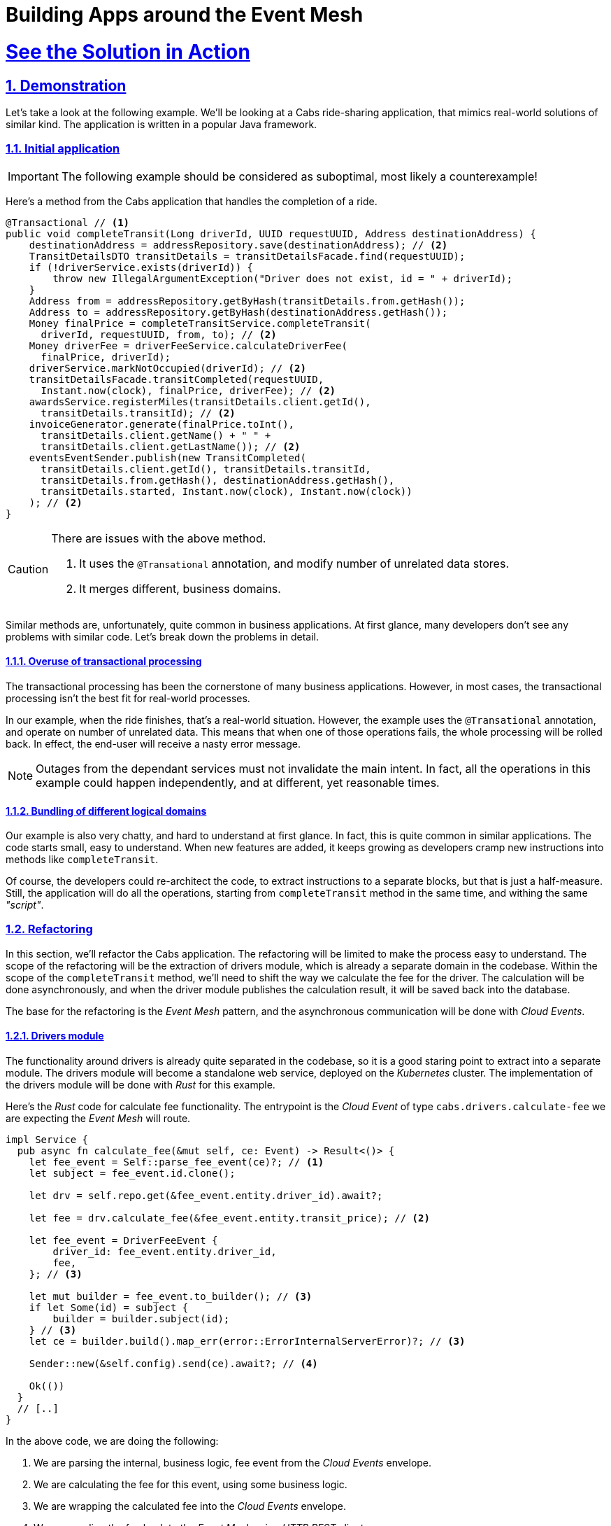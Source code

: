 = Building Apps around the Event Mesh
:sectnums:
:sectlinks:
:doctype: book

= See the Solution in Action

== Demonstration

Let's take a look at the following example.
We'll be looking at a Cabs ride-sharing application, that mimics real-world solutions of similar kind.
The application is written in a popular Java framework.

=== Initial application

[IMPORTANT]
====
The following example should be considered as suboptimal, most likely a counterexample!
====

Here's a method from the Cabs application that handles the completion of a ride.

[source,java]
----
@Transactional // <1>
public void completeTransit(Long driverId, UUID requestUUID, Address destinationAddress) {
    destinationAddress = addressRepository.save(destinationAddress); // <2>
    TransitDetailsDTO transitDetails = transitDetailsFacade.find(requestUUID);
    if (!driverService.exists(driverId)) {
        throw new IllegalArgumentException("Driver does not exist, id = " + driverId);
    }
    Address from = addressRepository.getByHash(transitDetails.from.getHash());
    Address to = addressRepository.getByHash(destinationAddress.getHash());
    Money finalPrice = completeTransitService.completeTransit(
      driverId, requestUUID, from, to); // <2>
    Money driverFee = driverFeeService.calculateDriverFee(
      finalPrice, driverId);
    driverService.markNotOccupied(driverId); // <2>
    transitDetailsFacade.transitCompleted(requestUUID,
      Instant.now(clock), finalPrice, driverFee); // <2>
    awardsService.registerMiles(transitDetails.client.getId(),
      transitDetails.transitId); // <2>
    invoiceGenerator.generate(finalPrice.toInt(),
      transitDetails.client.getName() + " " +
      transitDetails.client.getLastName()); // <2>
    eventsEventSender.publish(new TransitCompleted(
      transitDetails.client.getId(), transitDetails.transitId,
      transitDetails.from.getHash(), destinationAddress.getHash(),
      transitDetails.started, Instant.now(clock), Instant.now(clock))
    ); // <2>
}
----

[CAUTION]
====
There are issues with the above method.

<1> It uses the `+@Transational+` annotation, and modify number of unrelated data stores.
<2> It merges different, business domains.
====

Similar methods are, unfortunately, quite common in business applications.
At first glance, many developers don't see any problems with similar code.
Let's break down the problems in detail.

==== Overuse of transactional processing

The transactional processing has been the cornerstone of many business applications.
However, in most cases, the transactional processing isn't the best fit for real-world processes.

In our example, when the ride finishes, that's a real-world situation.
However, the example uses the `+@Transational+` annotation, and operate on number of unrelated data.
This means that when one of those operations fails, the whole processing will be rolled back.
In effect, the end-user will receive a nasty error message.

[NOTE]
====
Outages from the dependant services must not invalidate the main intent.
In fact, all the operations in this example could happen independently, and at different, yet reasonable times.
====

==== Bundling of different logical domains

Our example is also very chatty, and hard to understand at first glance.
In fact, this is quite common in similar applications.
The code starts small, easy to understand.
When new features are added, it keeps growing as developers cramp new instructions into methods like `+completeTransit+`.

Of course, the developers could re-architect the code, to extract instructions to a separate blocks, but that is just a half-measure.
Still, the application will do all the operations, starting from `+completeTransit+` method in the same time, and withing the same _"script"_.

=== Refactoring

In this section, we'll refactor the Cabs application.
The refactoring will be limited to make the process easy to understand.
The scope of the refactoring will be the extraction of drivers module, which is already a separate domain in the codebase.
Within the scope of the `+completeTransit+` method, we'll need to shift the way we calculate the fee for the driver.
The calculation will be done asynchronously, and when the driver module publishes the calculation result, it will be saved back into the database.

The base for the refactoring is the _Event Mesh_ pattern, and the asynchronous communication will be done with _Cloud Events_.

==== Drivers module

The functionality around drivers is already quite separated in the codebase, so it is a good staring point to extract into a separate module.
The drivers module will become a standalone web service, deployed on the _Kubernetes_ cluster.
The implementation of the drivers module will be done with _Rust_ for this example.

Here's the _Rust_ code for calculate fee functionality.
The entrypoint is the _Cloud Event_ of type `cabs.drivers.calculate-fee` we are expecting the _Event Mesh_ will route.

[source,rust]
----
impl Service {
  pub async fn calculate_fee(&mut self, ce: Event) -> Result<()> {
    let fee_event = Self::parse_fee_event(ce)?; // <1>
    let subject = fee_event.id.clone();

    let drv = self.repo.get(&fee_event.entity.driver_id).await?;

    let fee = drv.calculate_fee(&fee_event.entity.transit_price); // <2>

    let fee_event = DriverFeeEvent {
        driver_id: fee_event.entity.driver_id,
        fee,
    }; // <3>

    let mut builder = fee_event.to_builder(); // <3>
    if let Some(id) = subject {
        builder = builder.subject(id);
    } // <3>
    let ce = builder.build().map_err(error::ErrorInternalServerError)?; // <3>

    Sender::new(&self.config).send(ce).await?; // <4>

    Ok(())
  }
  // [..]
}
----

In the above code, we are doing the following:

<1> We are parsing the internal, business logic, fee event from the _Cloud Events_ envelope.
<2> We are calculating the fee for this event, using some business logic.
<3> We are wrapping the calculated fee into the _Cloud Events_ envelope.
<4> We are sending the fee back to the _Event Mesh_ using _HTTP REST_ client.

Of course, in order for this method to be called, we need to route the event from the HTTP listener:

[source,rust]
----
pub fn routes() -> impl HttpServiceFactory + 'static {
    web::resource("/").route(web::post().to(recv))
}

async fn recv(
    ce: Event,
    state: web::Data<State>,
    binding: web::Data<Binding>,
) -> Result<HttpResponse> {
    log::info!("Received event:\n{}", ce);

    let mut svc = service::new(state, binding).await?;

    match ce.ty() {
        "cabs.drivers.calculate-fee" => svc.calculate_fee(ce).await,
        _ => Err(error::ErrorBadRequest("unsupported event type")),
    }?;

    Ok(HttpResponse::Ok().finish())
}
----

[NOTE]
====
The example above uses a simple switch statement to determine the route for the given type of the event.
In a real application, you would probably use a more complex logic to determine which method should be called.
====

Let's see also the _Cloud Event_ sender, that uses the _HTTP REST_ client to send events to the _Event Mesh_:

[source,rust]
----
impl Sender {
    pub async fn send(&self, ce: Event) -> Result<()> {
        log::debug!("sending {} event to {}:\n{:?}", ce.ty(), &self.sink, ce,);

        let response = self
            .client
            .post(&self.sink) // <1>
            .event(ce)
            .map_err(error::ErrorInternalServerError)?
            .send()
            .await
            .map_err(error::ErrorInternalServerError)?;

        match response.status().is_success() {
            true => Ok(()),
            false => {
                log::error!("failed to send event: {:#?}", response);
                Err(error::ErrorInternalServerError(format!(
                    "failed to send event: {}",
                    response.status()
                )))
            }
        }
    }
}
----

<1> The client uses _POST_ method, to send the _JSON_ representation of the event to the sink.
The _sink_ is the URL of the target, in this case the url of the _Event Mesh_.

==== Event Mesh

In this section, we'll use the _Event Mesh_ setup to communication between the extracted Drivers module and the different parts of the application.

Here's the configuration of the _Event Mesh_'s central component, the _Broker_, which will be used in this example.
The _Broker_ here is the _Knative_ component, and will be deployed in the _Kubernetes_ cluster.

[source,yaml]
----
apiVersion: eventing.knative.dev/v1
kind: Broker
metadata:
  name: default
  namespace: demo
spec:
  delivery:
    backoffDelay: PT0.2S # <1>
    backoffPolicy: exponential # <2>
    retry: 10 # <3>
----

<1> The `+backoffDelay+` is the delay between retries, and us use `+200ms+` initially.
<2> The `+backoffPolicy+` is set to `+exponential+`, which means that the delay will be doubled each time.
<3> The `+retry+` is the number of times we retry before giving up.

[IMPORTANT]
====
The policy is `+exponential+`, and the `+retry+` is 10, which means that after approximately 6 min and 50 sec the event will be dropped.
====

[NOTE]
====
A `+deadLetterSink+` option could be configured for the _Broker_ to send the events that failed to be delivered in time to a back-up location.
Events captured in a back-up location can be re-transmitted into the _Event Mesh_ later.
====

==== Legacy application changes

The last part of the refactoring will be the changes needed in our legacy Java application.
We need to remove the _Drivers_ logic and send events to the _Event Mesh_ instead.
We also need to accept new events coming from the _Event Mesh_, as the calculated fee will be transmitted as such.

Here's the refactored `+completeTransit+` method:
[source,java]
----
public void completeTransit(UUID requestUUID, AddressDTO destinationAddress) {
    // ...
    Money finalPrice = completeTransitService.completeTransit(driverId, requestUUID, from, to);
    // ...
    driverFeeService.calculateDriverFee(requestUUID, finalPrice, driverId); // <1>
    // ...
}

@EventListener // <2>
public void driverFeeCalculated(DriverFee driverFee) { // <3>
    Objects.requireNonNull(driverFee.ctx.getSubject());
    UUID id = UUID.fromString(driverFee.ctx.getSubject());
    transitDetailsFacade.driverFeeCalculated(id, driverFee.data.fee);
}
----

[NOTE]
====
<1> Notice, we are just invoking the `+calculateDriverFee+`, that doesn't return anything.
It's asynchronous.
<2> We are using the `@EventListener` annotation to listen for the business events withing the applition.
Don't confuse this with _Cloud Events_ that are sent and received outside the application.
<3> The exact fee is calculated by the _Drivers_ module, and we'll be notified later, with the `+driverFeeCalculated+` method.
====

To make it work, we need to add a new _Cloud Event_ sender and listener.
That's being done similarly, as in the case of _Rust_ application.

Below, you can see how you may implement the _Cloud Event_ sender:

[source,java]
----
@Service
public class DriverFeeService {

    private final CloudEventSender eventSender;

    @Autowired
    public DriverFeeService(EventSender eventSender) {
        this.eventSender = eventSender;
    }

    public void calculateDriverFee(UUID rideId, Money transitPrice, Long driverId) {
        eventSender.send(new CalculateFee(
            rideId,
            driverId,
            transitPrice.toInt()
        ));
    }
}

@Service
public class CloudEventSender {

  private static final Logger log = LoggerFactory.getLogger(EventSender.class);

  private final KnativeConfig knative;
  private final List<Into<?>> converters;

  @Autowired
  CloudEventSender(KnativeConfig knative, List<Into<?>> converters) {
    this.knative = knative;
    this.converters = converters;
  }

  public void send(Object event) {
    try {
      unsafeSend(event);
    } catch (IOException e) {
      throw new UncheckedIOException(e);
    }
  }

  private <T> void unsafeSend(T event) throws IOException {
    Into<T> convert = (Into<T>) converters.stream()
        .filter(c -> c.accepts(event))
        .findFirst()
        .orElseThrow(() -> new IllegalArgumentException(
          "Cannot find converter for " + event.getClass()));
    CloudEvent ce = convert.into(event);
    URL url = knative.getSink();
    log.info("Publishing event to {} : {}", url, ce);
    HttpURLConnection http = (HttpURLConnection) url.openConnection();
    http.setRequestMethod("POST");
    http.setDoOutput(true);
    http.setDoInput(true);

    HttpMessageWriter messageWriter = createMessageWriter(http);
    messageWriter.writeBinary(ce);

    int code = http.getResponseCode();
    if (code < 200 || code >= 300) {
      throw new IOException("Unexpected response code " + code);
    }
  }
}
----

Once again, notice this is just a simple _HTTP_ client doing the _POST_ request, with the body being the JSON representation of the _CloudEvent_.

The last part to see is the _HTTP_ listener on the legacy application side.
This listener will be responsible for receiving events from _Knative's Event Mesh_ and converting them into our custom event type:

[source,java]
----
@RestController
public class CloudEventReceiver {
  private static final Logger log = LoggerFactory.getLogger(Receiver.class);

  private final EventsPublisher eventsPublisher;
  private final List<From<?>> froms;

  @Autowired
  Receiver(EventsPublisher eventsPublisher, List<From<?>> froms) {
    this.eventsPublisher = eventsPublisher;
    this.froms = froms;
  }

  @PostMapping("/")
  public void receive(@RequestBody CloudEvent event) {
    log.info("Received event: {}", event);

    for (From<?> from : froms) {
      if (from.matches(event)) {
        Event ev = from.fromCloudEvent(event); // <1>
        eventsPublisher.publish(ev); // <2>
        return;
      }
    }

    throw new IllegalStateException("No matching event type consumer found");
  }
}
----

<1> We unwrap the _CloudEvent_ into our custom event type
<2> And publish it withing the application, using the framework's _EventsPublisher_ implementation.
The event will be transmitted to the methods annotated with `@EventListener`.

[CAUTION]
====
Don't confuse the the framework's _EventsPublisher_ with _Cloud Event_ sender and receiver.
====

==== The wiring of our _Event Mesh_

To complete the solution, we need to configure the _Event Mesh_.
The configuration describes the rules for receiving and sending events from and to the _Event Mesh_ and the application modules.

Here are the sources in our case:

[source,yaml]
----
apiVersion: sources.knative.dev/v1
kind: SinkBinding
metadata:
  name: drivers-binding
  namespace: demo
spec:
  sink:
    ref:
      apiVersion: eventing.knative.dev/v1
      kind: Broker
      name: default
      namespace: demo
  subject:
    apiVersion: serving.knative.dev/v1
    kind: Service
    name: drivers
    namespace: demo
---
apiVersion: sources.knative.dev/v1
kind: SinkBinding
metadata:
  name: legacy-binding
  namespace: demo
spec:
  sink:
    ref:
      apiVersion: eventing.knative.dev/v1
      kind: Broker
      name: default
      namespace: demo
  subject:
    apiVersion: serving.knative.dev/v1
    kind: Service
    name: legacy
    namespace: demo
----

We are using the _SinkBinding_ resource to bind an event source (the _Service_) with an event sink (_Broker_).
We have two applications that will feed their events into the _Event Mesh_, so we need two _SinkBinding_ resources.

Lastly, we have to configure the _Broker_ to send events from the _Event Mesh_ to the expected application modules. We use the _Trigger_ resource for this purpose.

[source,yaml]
----
apiVersion: eventing.knative.dev/v1
kind: Trigger
metadata:
  name: trg-drivers
  namespace: demo
spec:
  broker: default
  filter:
    attributes:
      type: cabs.drivers.calculate-fee # <1>
  subscriber:
    ref:
      apiVersion: serving.knative.dev/v1
      kind: Service
      name: drivers
      namespace: demo
---
apiVersion: eventing.knative.dev/v1
kind: Trigger
metadata:
  name: trg-legacy
  namespace: demo
spec:
  broker: default
  filter:
    attributes:
      type: cabs.drivers.driver-fee # <1>
  subscriber:
    ref:
      apiVersion: serving.knative.dev/v1
      kind: Service
      name: legacy
      namespace: demo
----

<1> Note, we specify the type of the event, as a filter.


=== Conclusion

Let's step back and take a look at our refactored code.
The diagram below shows the sequence of operations that happen when we initiate our `+completeTransit()` method.

image::https://www.plantuml.com/plantuml/svg/VP1DJiCm58JtFiMZ-rmWYwgqeHkeX2WNUBK7Ok4ubdyYzVQuZKbe5TZ5olTcFiqcHFOnTKOyn1OTIC8d0xPLdwBH5iBb_rfgnpRIwWMVBC_qwDoAED3ul4MUBKSzW9u6vES1eRsYMzz_mT-YZS-W3tJeLUwyOdlW23zeYJkK8vyuZ52p5O9bRk687uTYLgrB4zNqcav6XvPsR6GocTsZQ8d2L1aV3slQzVP3-uuKpCNgB1JkEwQpzI_FcjxoL5XgcUvdMioVL4soi-iuIOQcE5N259RYPgKYMNJ-3lfdkMPRqp7s7lJkjQFBvWihR61Lwimt[width=100%]

////
Online editor:
https://www.plantuml.com/plantuml/uml/VP1DJiCm58JtFiMZ-rmWYwgqeHkeX2WNUBK7Ok4ubdyYzVQuZKbe5TZ5olTcFiqcHFOnTKOyn1OTIC8d0xPLdwBH5iBb_rfgnpRIwWMVBC_qwDoAED3ul4MUBKSzW9u6vES1eRsYMzz_mT-YZS-W3tJeLUwyOdlW23zeYJkK8vyuZ52p5O9bRk687uTYLgrB4zNqcav6XvPsR6GocTsZQ8d2L1aV3slQzVP3-uuKpCNgB1JkEwQpzI_FcjxoL5XgcUvdMioVL4soi-iuIOQcE5N259RYPgKYMNJ-3lfdkMPRqp7s7lJkjQFBvWihR61Lwimt

@startuml
!theme materia-outline
participant "Legacy App" as Legacy
participant "Knative _Event Mesh_" as Broker
participant "Drivers Module" as FeeService
participant "Database" as DB

activate Legacy
Legacy -> Broker : Publish CalculateFee Event
Broker --> Legacy: Confirm delivery
deactivate Legacy

Broker -> FeeService: Route CalculateFee Event
activate FeeService
FeeService --> Broker: Publish DriverFeeCalculated Event
deactivate FeeService

Broker -> Legacy: Route DriverFeeCalculated Event
activate Legacy
Legacy -> DB: Store Trip Data
deactivate Legacy
@enduml
////

The diagram illustrates the flow of events between the legacy application, the Knative _Event Mesh_, the fee calculator service, and the datastore.

Next, you can learn how to walk through this demo.

== Run the demonstration

=== Before getting started

We'll be using the Red Hat OpenShift Container Platform (OCP) 4.x cluster, so make sure you have it available in your environment.

You could use the https://developers.redhat.com/products/openshift/overview[Red Hat's Developer Sandbox] to spin up an instance for you.

Alternatively, you can use the https://developers.redhat.com/products/openshift-local/overview[OpenShift Local] installation.
Make sure to give it enough resources to fit the Serverless Operator and our demo application.

=== Installing the demo

==== Installing the Serverless Operator

To install the Serverless Operator, follow https://docs.openshift.com/serverless/1.35/install/preparing-serverless-install.html[the documentation steps].

The *TL;DR* version would be to apply the following manifest, and wait until the operator is ready:

[source,yaml]
----
apiVersion: v1
kind: Namespace
metadata:
  name: openshift-serverless
---
apiVersion: operators.coreos.com/v1
kind: OperatorGroup
metadata:
  name: openshift-serverless
  namespace: openshift-serverless
spec: {}
---
apiVersion: operators.coreos.com/v1alpha1
kind: Subscription
metadata:
  name: serverless-operator
  namespace: openshift-serverless
spec:
  channel: stable
  name: serverless-operator
  source: redhat-operators
  sourceNamespace: openshift-marketplace
----

Here are commands to apply the above manifests.

[.console-input]
[source,shell]
----
git clone https://github.com/cardil/cabs-usvc
oc apply -f cabs-usvc/deploy/serverless/operator.yaml
oc wait csv/serverless-operator.v1.35.0 \
  --for 'jsonpath={.status.conditions[?(@.phase == "Succeeded")]}'
----

[CAUTION]
====
Replace the `+v1.35.0+` with the actual version of the Serverless Operator.
====

Here's the expected output

[source,shell]
----
namespace/openshift-serverless created
operatorgroup.operators.coreos.com/openshift-serverless created
subscription.operators.coreos.com/serverless-operator created
clusterserviceversion.operators.coreos.com/serverless-operator.v1.35.0 condition met
----

==== Installing the Serving and Eventing components

To install the Serving and Eventing components, follow https://docs.openshift.com/serverless/1.35/install/installing-knative-serving.html[the Serving documentation steps] and https://docs.openshift.com/serverless/1.35/install/installing-knative-eventing.html[the Eventing documentation steps].

Again for *TL;DR* version for small, development purposes, you could apply the following manifests, and wait until the components are ready for operation:

[source,yaml]
----
apiVersion: v1
kind: Namespace
metadata:
  name: knative-serving
---
apiVersion: operator.knative.dev/v1beta1
kind: KnativeServing
metadata:
  name: knative-serving
  namespace: knative-serving
spec:
  high-availability:
    replicas: 1
---
apiVersion: v1
kind: Namespace
metadata:
  name: knative-eventing
---
apiVersion: operator.knative.dev/v1beta1
kind: KnativeEventing
metadata:
  name: knative-eventing
  namespace: knative-eventing
spec:
  high-availability:
    replicas: 1
----

Here are commands to apply the above manifests.

[.console-input]
[source,shell]
----
oc apply \
  -f cabs-usvc/deploy/serverless/serving.yaml \
  -f cabs-usvc/deploy/serverless/eventing.yaml

oc wait knativeserving/knative-serving \
  --namespace knative-serving \
  --for 'condition=Ready=True'
oc wait knativeeventing/knative-eventing \
  --namespace knative-eventing \
  --for 'condition=Ready=True'
----

Here's the expected output

[source,shell]
----
Warning: resource namespaces/knative-serving is missing the kubectl.kubernetes.io/last-applied-configuration annotation which is required by oc apply. oc apply should only be used on resources created declaratively by either oc create --save-config or oc apply. The missing annotation will be patched automatically.
namespace/knative-serving configured
knativeserving.operator.knative.dev/knative-serving created
Warning: resource namespaces/knative-eventing is missing the kubectl.kubernetes.io/last-applied-configuration annotation which is required by oc apply. oc apply should only be used on resources created declaratively by either oc create --save-config or oc apply. The missing annotation will be patched automatically.
namespace/knative-eventing configured
knativeeventing.operator.knative.dev/knative-eventing created
knativeserving.operator.knative.dev/knative-serving condition met
knativeeventing.operator.knative.dev/knative-eventing condition met
----

==== Installing the demo applications

To install the Demo application, apply the following manifests.

* https://github.com/cardil/cabs-usvc/blob/main/deploy/apps/legacy.yaml[The legacy application]
* https://github.com/cardil/cabs-usvc/blob/main/deploy/db/redis.yaml[The Drivers database]
* https://github.com/cardil/cabs-usvc/blob/main/deploy/apps/drivers.yaml[The Drivers module]

Here are commands to apply the above manifests.

[.console-input]
[source,shell]
----
oc create ns demo
oc apply \
  -f cabs-usvc/deploy/db/redis.yaml \
  -f cabs-usvc/deploy/apps/drivers.yaml \
  -f cabs-usvc/deploy/apps/legacy.yaml

oc wait ksvc/drivers \
  --namespace demo \
  --for condition=Ready=True
oc wait ksvc/legacy \
  --namespace demo \
  --for condition=Ready=True
----

Here's the expected output

[source,shell]
----
namespace/demo created
pod/redis created
service/redis created
service.serving.knative.dev/drivers created
service.serving.knative.dev/legacy created
service.serving.knative.dev/drivers condition met
service.serving.knative.dev/legacy condition met
----

==== Configuring the Event Mesh

To configure the Event Mesh, apply the following manifests.

* https://github.com/cardil/cabs-usvc/blob/main/deploy/mesh/broker.yaml[_Broker_]
* https://github.com/cardil/cabs-usvc/blob/main/deploy/mesh/sources.yaml[Sources]
* https://github.com/cardil/cabs-usvc/blob/main/deploy/mesh/triggers.yaml[Triggers]

Here are commands to apply the above manifests.

[.console-input]
[source,shell]
----
oc apply \
  -f cabs-usvc/deploy/mesh/broker.yaml \
  -f cabs-usvc/deploy/mesh/sources.yaml \
  -f cabs-usvc/deploy/mesh/triggers.yaml

oc wait broker/default \
  --namespace demo \
  --for condition=Ready=True
oc wait sinkbinding/drivers-binding \
  --namespace demo \
  --for condition=Ready=True
oc wait sinkbinding/legacy-binding \
  --namespace demo \
  --for condition=Ready=True
oc wait trigger/trg-drivers \
  --namespace demo \
  --for condition=Ready=True
oc wait trigger/trg-drivers \
  --namespace demo \
  --for condition=Ready=True
----

Here's the expected output

[source,shell]
----
broker.eventing.knative.dev/default created
sinkbinding.sources.knative.dev/drivers-binding created
sinkbinding.sources.knative.dev/legacy-binding created
trigger.eventing.knative.dev/trg-drivers created
trigger.eventing.knative.dev/trg-legacy created
broker.eventing.knative.dev/default condition met
sinkbinding.sources.knative.dev/drivers-binding condition met
sinkbinding.sources.knative.dev/legacy-binding condition met
trigger.eventing.knative.dev/trg-drivers condition met
trigger.eventing.knative.dev/trg-drivers condition met
----

The OpenShift Container Platform provides can provide a clear visualization of our deployed solution.

image::solution-odc.png[width=100%]

The console shows two sink bindings on the left, and they are feeding the events from the applications to the _Broker_ (depicted in the center).
on the right, you could see the two applications deployed as _Knative_ services, and two triggers (as lines) that configure the _Event Mesh_ to feed appropriate events to the applications.

=== Walkthrough guide

With the demo pieces deployed on the cluster, we could go ahead with testing the functionality.

For the sake of brevity, the legacy application, at startup, prepares some development data in the in-memory database its running on. 
We will leverage that data to complete transit without the hassle of simulating the whole ride.

Because we use serverless deployments, the services could be scaled to zero.
This fact makes it a bit harder to listen to the application logs.
We recommend using https://github.com/stern/stern[`+stern+` tool] to easily listen to both apps, even across scale to zero periods.

[.console-input]
[source,shell]
----
stern \
  --namespace demo \
  --container user-container \
  '(legacy|drivers).*'
----

Alternatively, you can use a regular `+oc+` command and a bit of scripting:

[.console-input]
[source,shell]
----
oc logs \
  --selector app=legacy \
  --namespace demo \
  --follow &

while [ $(oc get pod --namespace demo --selector app=drivers -o name | wc -l) -eq 0 ]; do \
  sleep 1; done && oc wait pod \
  --namespace demo \
  --selector app=drivers \
  --for condition=Ready=True && \
  oc logs \
  --selector app=drivers \
  --namespace demo \
  --follow
----

In the second terminal, call the legacy endpoint by sending a _POST_ message like the following:

[.console-input]
[source,shell]
----
curl -Lk -v -X POST -H 'Content-Type: application/json' \
  $(oc get ksvc legacy --namespace demo -o jsonpath='{.status.url}')/transits/8/complete \
  --data-binary @- << EOF
{
  "country": "Polska",
  "city": "Warszawa",
  "street": "Żytnia",
  "buildingNumber": 32,
  "hash": -580606919
}
EOF
----

You should observe the cURL command succeeded, and return the ride data.
Moreover, the logs of both applications should be updated.

On the _Legacy_ application you could see the log line, with shows the application is sending the _Cloud Event_ to the _Event Mesh_:

----
INFO 1 --- [nio-8080-exec-1] i.l.cabs.common.cloudevents.Publisher    : 
Publishing event to http://broker-ingress.knative-eventing.svc.cluster.local/demo/default :
CloudEvent{id='83720fe5-02ee-4a3e-9b22-5c287fb68d10',source=usvc://cabs/legacy,
type='cabs.drivers.calculate-fee', datacontenttype='application/json',
subject='4e630a96-4d5c-488c-a53b-9554c0bcb97e',time=2025-02-04T17:32:20.638351262Z,
data=BytesCloudEventData{value=[123, 34, 100, 114, 105, 118, 101, 114, 45, 105,
100, 34, 58, 49, 57, 57, 51, 52, 51, 50, 53, 53, 50, 44, 34, 116, 114, 97, 110,
115, 105, 116, 45, 112, 114, 105, 99, 101, 34, 58, 53, 49, 48, 48, 125]},
extensions={}}
----

You can notice the `+cabs.drivers.calculate-fee+` event was later routed to the _Drivers_ service, which calculated the fee.
After the fee was calculated, the `+cabs.drivers.driver-fee+` event was published back into the _Event Mesh_.

----
[INFO  drivers::app::events] Received event:
    CloudEvent:
      specversion: '1.0'
      id: 'f94792bc-9c38-4db1-8da6-b6a28d1b4847'
      type: 'cabs.drivers.calculate-fee'
      source: 'usvc://cabs/legacy'
      datacontenttype: 'application/json'
      subject: '005be37e-8971-4a5b-b5e7-dd18de3c1184'
      time: '2025-02-04T17:48:11.641317948+00:00'
      knativearrivaltime: '2025-02-04T17:48:11.655926003Z'
      Binary data: "{\"driver-id\":1993432552,\"transit-price\":5100}"
    
[DEBUG drivers::drivers::service] fee event: Subject { 
 id: Some("005be37e-8971-4a5b-b5e7-dd18de3c1184"),
 entity: CalculateFeeEvent { 
  driver_id: Identifier(1993432552),
  transit_price: Money(5100) } }
[DEBUG drivers::drivers::service] fee: Money(4856)
[DEBUG drivers::support::cloudevents] sending cabs.drivers.driver-fee event to
 http://broker-ingress.knative-eventing.svc.cluster.local/demo/default:
  Event { attributes: V10(Attributes { id: "939babd7-6a85-4859-b45b-66087aba9418",
   ty: "cabs.drivers.driver-fee", source: "usvc://cabs/drivers", 
   datacontenttype: Some("application/json"), dataschema: None, 
   subject: Some("005be37e-8971-4a5b-b5e7-dd18de3c1184"),
   time: Some(2025-02-04T17:48:12.897943139Z) }),
   data: Some(Json(Object {"driver-id": Number(1993432552), "fee": Number(4856)})),
   extensions: {} }
----

In the end, the `+cabs.drivers.driver-fee+` event was routed to the _Legacy_ application, by _Event Mesh_.
You could see the evidence of it in the logs.

----
INFO 1 --- [nio-8080-exec-2] i.l.c.ride.details.TransitDetailsFacade  :
 Driver fee calculated for transit 005be37e-8971-4a5b-b5e7-dd18de3c1184: 48.56
----
